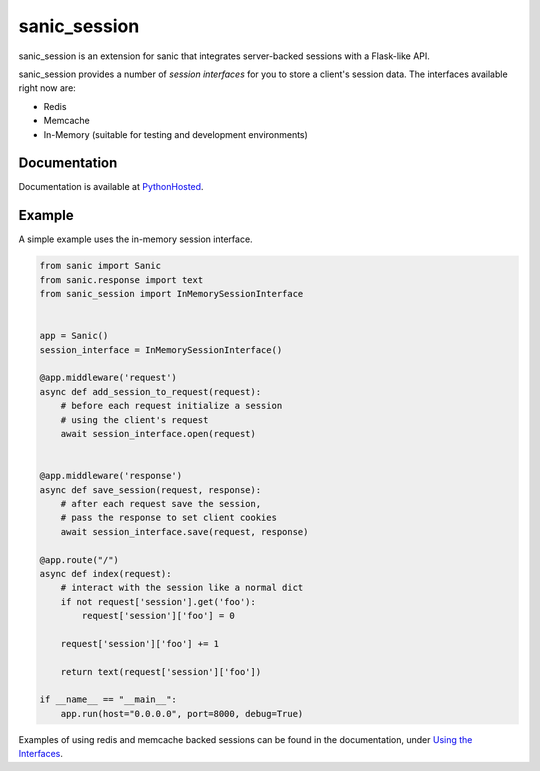 sanic\_session
~~~~~~~~~~~~~~

sanic\_session is an extension for sanic that integrates server-backed
sessions with a Flask-like API.

sanic\_session provides a number of *session interfaces* for you to
store a client's session data. The interfaces available right now are:

-  Redis
-  Memcache
-  In-Memory (suitable for testing and development environments)

Documentation
-------------

Documentation is available at
`PythonHosted <https://pythonhosted.org/sanic_session/>`__.

Example
-------

A simple example uses the in-memory session interface.

.. code:: python

        from sanic import Sanic
        from sanic.response import text
        from sanic_session import InMemorySessionInterface


        app = Sanic()
        session_interface = InMemorySessionInterface()

        @app.middleware('request')
        async def add_session_to_request(request):
            # before each request initialize a session
            # using the client's request
            await session_interface.open(request)


        @app.middleware('response')
        async def save_session(request, response):
            # after each request save the session,
            # pass the response to set client cookies
            await session_interface.save(request, response)

        @app.route("/")
        async def index(request):
            # interact with the session like a normal dict
            if not request['session'].get('foo'):
                request['session']['foo'] = 0

            request['session']['foo'] += 1

            return text(request['session']['foo'])

        if __name__ == "__main__":
            app.run(host="0.0.0.0", port=8000, debug=True)

Examples of using redis and memcache backed sessions can be found in the
documentation, under `Using the
Interfaces <https://pythonhosted.org/sanic_session/using_the_interfaces.html>`__.


